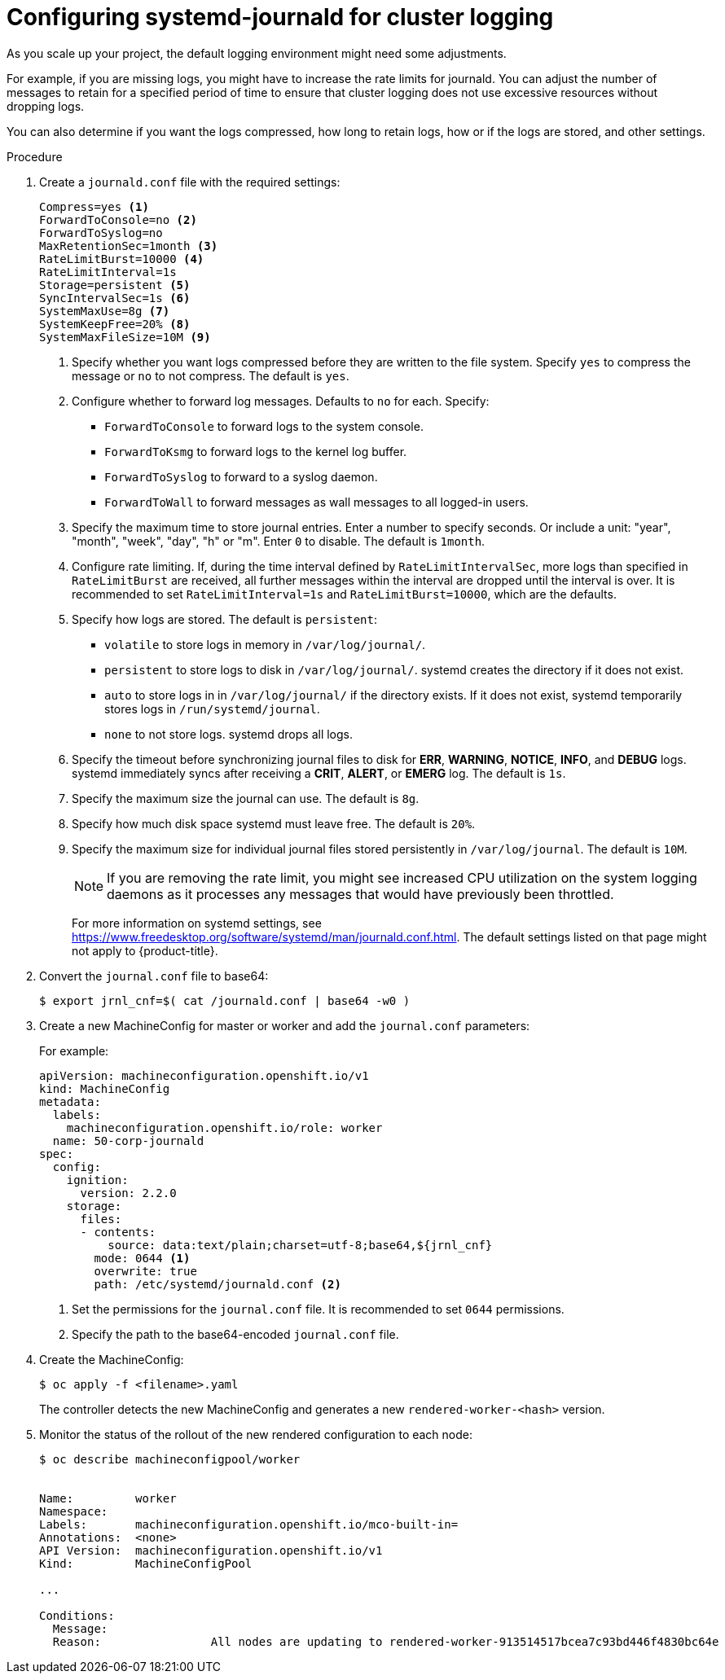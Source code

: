 // Module included in the following assemblies:
//
// * logging/config/cluster-logging-systemd

[id="cluster-logging-systemd-scaling_{context}"]
= Configuring systemd-journald for cluster logging 

As you scale up your project, the default logging environment might need some
adjustments.

For example, if you are missing logs, you might have to increase the rate limits for journald.
You can adjust the number of messages to retain for a specified period of time to ensure that
cluster logging does not use excessive resources without dropping logs. 

You can also determine if you want the logs compressed, how long to retain logs, how or if the logs are stored,
and other settings.

.Procedure

. Create a `journald.conf` file with the required settings:
+
----
Compress=yes <1>
ForwardToConsole=no <2>
ForwardToSyslog=no
MaxRetentionSec=1month <3>
RateLimitBurst=10000 <4>
RateLimitInterval=1s
Storage=persistent <5>
SyncIntervalSec=1s <6>
SystemMaxUse=8g <7>
SystemKeepFree=20% <8>
SystemMaxFileSize=10M <9>
----
+
<1> Specify whether you want logs compressed before they are written to the file system. 
Specify `yes` to compress the message or `no` to not compress. The default is `yes`.
<2> Configure whether to forward log messages. Defaults to `no` for each. Specify:
* `ForwardToConsole` to forward logs to the system console.
* `ForwardToKsmg` to forward logs to the kernel log buffer.
* `ForwardToSyslog` to forward to a syslog daemon.
* `ForwardToWall` to forward messages as wall messages to all logged-in users.
<3> Specify the maximum time to store journal entries. Enter a number to specify seconds. Or 
include a unit: "year", "month", "week", "day", "h" or "m". Enter `0` to disable. The default is `1month`. 
<4> Configure rate limiting. If, during the time interval defined by `RateLimitIntervalSec`, more logs than specified in `RateLimitBurst` 
are received, all further messages within the interval are dropped until the interval is over. It is recommended to set 
`RateLimitInterval=1s` and `RateLimitBurst=10000`, which are the defaults.
<5> Specify how logs are stored. The default is `persistent`: 
* `volatile` to store logs in memory in `/var/log/journal/`. 
* `persistent` to store logs to disk  in `/var/log/journal/`. systemd creates the directory if it does not exist. 
* `auto` to store logs in  in `/var/log/journal/` if the directory exists. If it does not exist, systemd temporarily stores logs in `/run/systemd/journal`.
* `none` to not store logs. systemd drops all logs.
<6> Specify the timeout before synchronizing journal files to disk for *ERR*, *WARNING*, *NOTICE*, *INFO*, and *DEBUG* logs. 
systemd immediately syncs after receiving a *CRIT*, *ALERT*, or *EMERG* log. The default is `1s`.
<7> Specify the maximum size the journal can use. The default is `8g`.
<8> Specify how much disk space systemd must leave free. The default is `20%`.
<9> Specify the maximum size for individual journal files stored persistently in `/var/log/journal`. The default is `10M`.
+
[NOTE]
====
If you are removing the rate limit, you might see increased CPU utilization on the
system logging daemons as it processes any messages that would have previously
been throttled.
====
+
For more information on systemd settings, see link:https://www.freedesktop.org/software/systemd/man/journald.conf.html[https://www.freedesktop.org/software/systemd/man/journald.conf.html]. The default settings listed on that page might not apply to {product-title}.
+
// Defaults from https://github.com/openshift/openshift-ansible/pull/3753/files#diff-40b7a7231e77d95ca6009dc9bcc0f470R33-R34

. Convert the `journal.conf` file to base64:
+
----
$ export jrnl_cnf=$( cat /journald.conf | base64 -w0 )
----

. Create a new MachineConfig for master or worker and add the `journal.conf` parameters:
+
For example: 
+
[source,yaml]
----
apiVersion: machineconfiguration.openshift.io/v1
kind: MachineConfig
metadata:
  labels:
    machineconfiguration.openshift.io/role: worker
  name: 50-corp-journald
spec:  
  config:
    ignition:
      version: 2.2.0
    storage:
      files:
      - contents:
          source: data:text/plain;charset=utf-8;base64,${jrnl_cnf}
        mode: 0644 <1>
        overwrite: true
        path: /etc/systemd/journald.conf <2>
----
<1> Set the permissions for the `journal.conf` file. It is recommended to set `0644` permissions. 
<2> Specify the path to the base64-encoded `journal.conf` file.

. Create the MachineConfig:
+
----
$ oc apply -f <filename>.yaml
----
+
The controller detects the new MachineConfig and generates a new `rendered-worker-<hash>` version. 

. Monitor the status of the rollout of the new rendered configuration to each node:
+
----
$ oc describe machineconfigpool/worker


Name:         worker
Namespace:    
Labels:       machineconfiguration.openshift.io/mco-built-in=
Annotations:  <none>
API Version:  machineconfiguration.openshift.io/v1
Kind:         MachineConfigPool

...

Conditions:
  Message:               
  Reason:                All nodes are updating to rendered-worker-913514517bcea7c93bd446f4830bc64e
----
